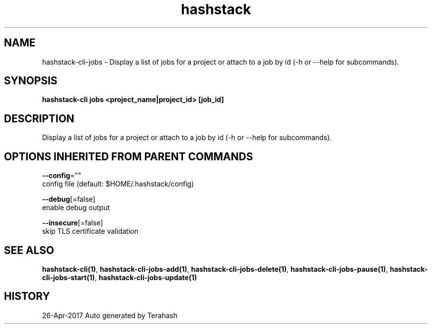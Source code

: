 .TH "hashstack" "1" "Apr 2017" "Terahash" "" 
.nh
.ad l


.SH NAME
.PP
hashstack\-cli\-jobs \- Display a list of jobs for a project or attach to a job by id (\-h or \-\-help for subcommands).


.SH SYNOPSIS
.PP
\fBhashstack\-cli jobs <project_name|project_id> [job\_id]\fP


.SH DESCRIPTION
.PP
Display a list of jobs for a project or attach to a job by id (\-h or \-\-help for subcommands).


.SH OPTIONS INHERITED FROM PARENT COMMANDS
.PP
\fB\-\-config\fP=""
    config file (default: $HOME/.hashstack/config)

.PP
\fB\-\-debug\fP[=false]
    enable debug output

.PP
\fB\-\-insecure\fP[=false]
    skip TLS certificate validation


.SH SEE ALSO
.PP
\fBhashstack\-cli(1)\fP, \fBhashstack\-cli\-jobs\-add(1)\fP, \fBhashstack\-cli\-jobs\-delete(1)\fP, \fBhashstack\-cli\-jobs\-pause(1)\fP, \fBhashstack\-cli\-jobs\-start(1)\fP, \fBhashstack\-cli\-jobs\-update(1)\fP


.SH HISTORY
.PP
26\-Apr\-2017 Auto generated by Terahash
